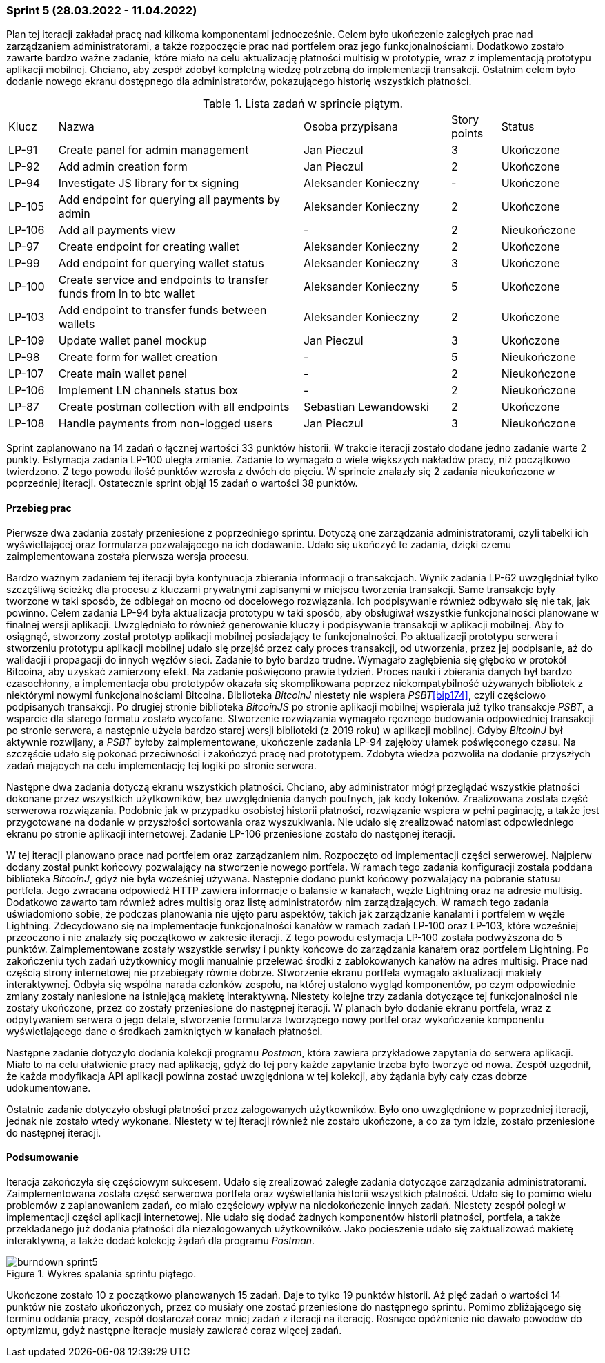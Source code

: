 === Sprint 5 (28.03.2022 - 11.04.2022)

Plan tej iteracji zakładał pracę nad kilkoma komponentami jednocześnie. Celem było ukończenie zaległych prac nad
zarządzaniem administratorami, a także rozpoczęcie prac nad portfelem oraz jego funkcjonalnościami. Dodatkowo
zostało zawarte bardzo ważne zadanie, które miało na celu aktualizację płatności multisig w prototypie, wraz z
implementacją prototypu aplikacji mobilnej. Chciano, aby zespół zdobył kompletną wiedzę potrzebną do implementacji
transakcji. Ostatnim celem było dodanie nowego ekranu dostępnego dla administratorów, pokazującego historię wszystkich
płatności.

.Lista zadań w sprincie piątym.
[cols="1,5,3,1,2"]
|===
|Klucz|Nazwa|Osoba przypisana|Story points|Status
|LP-91|Create panel for admin management|Jan Pieczul|3|Ukończone
|LP-92|Add admin creation form|Jan Pieczul|2|Ukończone
|LP-94|Investigate JS library for tx signing|Aleksander Konieczny|-|Ukończone
|LP-105|Add endpoint for querying all payments by admin|Aleksander Konieczny|2|Ukończone
|LP-106|Add all payments view|-|2|Nieukończone
|LP-97|Create endpoint for creating wallet|Aleksander Konieczny|2|Ukończone
|LP-99|Add endpoint for querying wallet status|Aleksander Konieczny|3|Ukończone
|LP-100|Create service and endpoints to transfer funds from ln to btc wallet|Aleksander Konieczny|5|Ukończone
|LP-103|Add endpoint to transfer funds between wallets|Aleksander Konieczny|2|Ukończone
|LP-109|Update wallet panel mockup|Jan Pieczul|3|Ukończone
|LP-98|Create form for wallet creation|-|5|Nieukończone
|LP-107|Create main wallet panel|-|2|Nieukończone
|LP-106|Implement LN channels status box|-|2|Nieukończone
|LP-87|Create postman collection with all endpoints|Sebastian Lewandowski|2|Ukończone
|LP-108|Handle payments from non-logged users|Jan Pieczul|3|Nieukończone
|===

Sprint zaplanowano na 14 zadań o łącznej wartości 33 punktów historii. W trakcie iteracji zostało dodane jedno
zadanie warte 2 punkty. Estymacja zadania LP-100 uległa zmianie. Zadanie to wymagało o wiele większych nakładów
pracy, niż początkowo twierdzono. Z tego powodu ilość punktów wzrosła z dwóch do pięciu. W sprincie znalazły się
2 zadania nieukończone w poprzedniej iteracji. Ostatecznie sprint objął 15 zadań o wartości 38 punktów.

==== Przebieg prac

Pierwsze dwa zadania zostały przeniesione z poprzedniego sprintu. Dotyczą one zarządzania administratorami, czyli
tabelki ich wyświetlającej oraz formularza pozwalającego na ich dodawanie. Udało się ukończyć te zadania, dzięki
czemu zaimplementowana została pierwsza wersja procesu.

Bardzo ważnym zadaniem tej iteracji była kontynuacja zbierania informacji o transakcjach. Wynik zadania LP-62
uwzględniał tylko szczęśliwą ścieżkę dla procesu z kluczami prywatnymi zapisanymi w miejscu tworzenia transakcji.
Same transakcje były tworzone w taki sposób, że odbiegał on mocno od docelowego rozwiązania. Ich podpisywanie również
odbywało się nie tak, jak powinno. Celem zadania LP-94 była aktualizacja prototypu w taki sposób, aby obsługiwał
wszystkie funkcjonalności planowane w finalnej wersji aplikacji. Uwzględniało to również generowanie kluczy i
podpisywanie transakcji w aplikacji mobilnej. Aby to osiągnąć, stworzony został prototyp aplikacji mobilnej posiadający
te funkcjonalności. Po aktualizacji prototypu serwera i stworzeniu prototypu aplikacji mobilnej udało się przejść
przez cały proces transakcji, od utworzenia, przez jej podpisanie, aż do walidacji i propagacji do innych węzłów sieci.
Zadanie to było bardzo trudne. Wymagało zagłębienia się głęboko w protokół Bitcoina, aby uzyskać zamierzony efekt.
Na zadanie poświęcono prawie tydzień. Proces nauki i zbierania danych był bardzo czasochłonny, a implementacja
obu prototypów okazała się skomplikowana poprzez niekompatybilność używanych bibliotek z niektórymi nowymi
funkcjonalnościami Bitcoina. Biblioteka _BitcoinJ_ niestety nie wspiera _PSBT_<<bip174>>, czyli częściowo podpisanych
transakcji. Po drugiej stronie biblioteka _BitcoinJS_ po stronie aplikacji mobilnej wspierała już tylko transakcje
_PSBT_, a wsparcie dla starego formatu zostało wycofane. Stworzenie rozwiązania wymagało ręcznego budowania
odpowiedniej transakcji po stronie serwera, a następnie użycia bardzo starej wersji biblioteki (z 2019 roku) w aplikacji
mobilnej. Gdyby _BitcoinJ_ był aktywnie rozwijany, a _PSBT_ byłoby zaimplementowane, ukończenie zadania LP-94 zajęłoby
ułamek poświęconego czasu. Na szczęście udało się pokonać przeciwności i zakończyć pracę nad prototypem. Zdobyta
wiedza pozwoliła na dodanie przyszłych zadań mających na celu implementację tej logiki po stronie serwera.

Następne dwa zadania dotyczą ekranu wszystkich płatności. Chciano, aby administrator mógł przeglądać wszystkie płatności
dokonane przez wszystkich użytkowników, bez uwzględnienia danych poufnych, jak kody tokenów. Zrealizowana została
część serwerowa rozwiązania. Podobnie jak w przypadku osobistej historii płatności, rozwiązanie wspiera w pełni
paginację, a także jest przygotowane na dodanie w przyszłości sortowania oraz wyszukiwania. Nie udało się zrealizować
natomiast odpowiedniego ekranu po stronie aplikacji internetowej. Zadanie LP-106 przeniesione zostało do następnej
iteracji.

W tej iteracji planowano prace nad portfelem oraz zarządzaniem nim. Rozpoczęto od implementacji części serwerowej.
Najpierw dodany został punkt końcowy pozwalający na stworzenie nowego portfela. W ramach tego zadania konfiguracji
została poddana biblioteka _BitcoinJ_, gdyż nie była wcześniej używana. Następnie dodano punkt końcowy pozwalający
na pobranie statusu portfela. Jego zwracana odpowiedź HTTP zawiera informacje o balansie w kanałach, węźle
Lightning oraz na adresie multisig. Dodatkowo zawarto tam również adres multisig oraz listę administratorów nim
zarządzających. W ramach tego zadania uświadomiono sobie, że podczas planowania nie ujęto paru aspektów, takich jak
zarządzanie kanałami i portfelem w węźle Lightning. Zdecydowano się na implementacje funkcjonalności kanałów w ramach
zadań LP-100 oraz LP-103, które wcześniej przeoczono i nie znalazły się początkowo w zakresie iteracji. Z tego powodu
estymacja LP-100 została podwyższona do 5 punktów. Zaimplementowane zostały wszystkie serwisy i punkty końcowe do
zarządzania kanałem oraz portfelem Lightning. Po zakończeniu tych zadań użytkownicy mogli manualnie przelewać
środki z zablokowanych kanałów na adres multisig. Prace nad częścią strony internetowej nie przebiegały równie dobrze.
Stworzenie ekranu portfela wymagało aktualizacji makiety interaktywnej. Odbyła się wspólna narada członków zespołu, na
której ustalono wygląd komponentów, po czym odpowiednie zmiany zostały naniesione na istniejącą makietę interaktywną.
Niestety kolejne trzy zadania dotyczące tej funkcjonalności nie zostały ukończone, przez co zostały przeniesione do
następnej iteracji. W planach było dodanie ekranu portfela, wraz z odpytywaniem serwera o jego detale, stworzenie
formularza tworzącego nowy portfel oraz wykończenie komponentu wyświetlającego dane o środkach zamkniętych w kanałach
płatności.

Następne zadanie dotyczyło dodania kolekcji programu _Postman_, która zawiera przykładowe zapytania do serwera
aplikacji. Miało to na celu ułatwienie pracy nad aplikacją, gdyż do tej pory każde zapytanie trzeba było tworzyć od
nowa. Zespół uzgodnił, że każda modyfikacja API aplikacji powinna zostać uwzględniona w tej kolekcji, aby żądania
były cały czas dobrze udokumentowane.

Ostatnie zadanie dotyczyło obsługi płatności przez zalogowanych użytkowników. Było ono uwzględnione w poprzedniej
iteracji, jednak nie zostało wtedy wykonane. Niestety w tej iteracji również nie zostało ukończone, a co za tym idzie,
zostało przeniesione do następnej iteracji.

==== Podsumowanie

Iteracja zakończyła się częściowym sukcesem. Udało się zrealizować zaległe zadania dotyczące zarządzania
administratorami. Zaimplementowana została część serwerowa portfela oraz wyświetlania historii wszystkich płatności.
Udało się to pomimo wielu problemów z zaplanowaniem zadań, co miało częściowy wpływ na niedokończenie innych zadań.
Niestety zespół poległ w implementacji części aplikacji internetowej. Nie udało się dodać żadnych komponentów
historii płatności, portfela, a także przekładanego już dodania płatności dla niezalogowanych użytkowników. Jako
pocieszenie udało się zaktualizować makietę interaktywną, a także dodać kolekcję żądań dla programu _Postman_.

.Wykres spalania sprintu piątego.
image::../images/sprints_raports/burndown_sprint5.png[]

Ukończone zostało 10 z początkowo planowanych 15 zadań. Daje to tylko 19 punktów historii. Aż pięć zadań o wartości
14 punktów nie zostało ukończonych, przez co musiały one zostać przeniesione do następnego sprintu. Pomimo zbliżającego
się terminu oddania pracy, zespół dostarczał coraz mniej zadań z iteracji na iterację. Rosnące opóźnienie nie dawało
powodów do optymizmu, gdyż następne iteracje musiały zawierać coraz więcej zadań.
